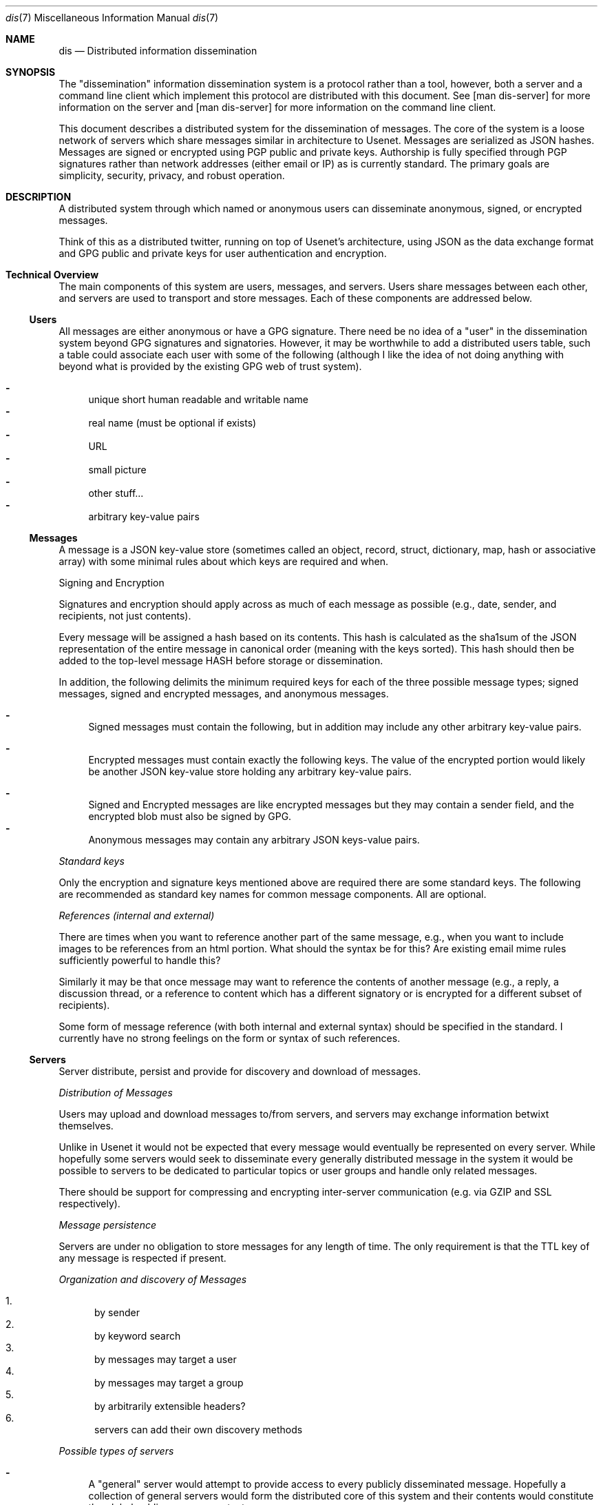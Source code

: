 .\" man 7 groff_mdoc  Best resource ever
.Dd October 31, 2012
.Dt dis 7
.Os
.Sh NAME
.Nm dis
.Nd Distributed information dissemination
.Sh SYNOPSIS
The "dissemination" information dissemination system is a protocol
rather than a tool, however, both a server and a command line client
which implement this protocol are distributed with this document.  See
[man dis-server] for more information on the server and [man
dis-server] for more information on the command line client.
.Pp
This document describes a distributed system for the dissemination of
messages.  The core of the system is a loose network of servers which
share messages similar in architecture to Usenet.  Messages are
serialized as JSON hashes.  Messages are signed or encrypted using PGP
public and private keys.  Authorship is fully specified through PGP
signatures rather than network addresses (either email or IP) as is
currently standard.  The primary goals are simplicity, security,
privacy, and robust operation.
.
.Sh DESCRIPTION
.
.Pp
A distributed system through which named or anonymous users can
disseminate anonymous, signed, or encrypted messages.
.
.Pp
Think of this as a distributed twitter, running on top of Usenet's
architecture, using JSON as the data exchange format and GPG public
and private keys for user authentication and encryption.
.
.Sh Technical Overview
.
The main components of this system are users, messages, and servers.
Users share messages between each other, and servers are used to
transport and store messages.  Each of these components are addressed
below.
.
.Ss Users
.Pp
All messages are either anonymous or have a GPG signature.  There need
be no idea of a "user" in the dissemination system beyond GPG
signatures and signatories.  However, it may be worthwhile to add a
distributed users table, such a table could associate each user with
some of the following (although I like the idea of not doing anything
with beyond what is provided by the existing GPG web of trust system).
.Pp
.Bl -dash -compact
.  It
unique short human readable and writable name
.  It
real name (must be optional if exists)
.  It
URL
.  It
small picture
.  It
other stuff...
.  It
arbitrary key-value pairs
.El
.
.Ss Messages
.Pp
A message is a JSON key-value store (sometimes called an object,
record, struct, dictionary, map, hash or associative array) with some
minimal rules about which keys are required and when.
.Pp
Signing and Encryption
.Pp
Signatures and encryption should apply across as much of each message
as possible (e.g., date, sender, and recipients, not just contents).
.Pp
Every message will be assigned a hash based on its contents.  This
hash is calculated as the sha1sum of the JSON representation of the
entire message in canonical order (meaning with the keys sorted).
This hash should then be added to the top-level message HASH before
storage or dissemination.
.Pp
In addition, the following delimits the minimum required keys for each
of the three possible message types; signed messages, signed and
encrypted messages, and anonymous messages.
.
.Pp
.Bl -dash -compact
.  It
Signed messages must contain the following, but in addition may
include any other arbitrary key-value pairs.
.Pp
.TS
tab(:);
rl.
Key:Description
_
keys:JSON array of the keys in the order they are signed.
signatory:Identifier of the signatory readable by GPG.
signature:ASCII armor signature of the concatenated values of keys.
.TE
.Pp
.  It
Encrypted messages must contain exactly the following keys.  The value
of the encrypted portion would likely be another JSON key-value store
holding any arbitrary key-value pairs.
.Pp
.TS
tab(:);
rl.
Key:Description
_
recipients:A list of the recipients
encrypted:ASCII armor encrypted blob of arbitrary contents.
.TE
.Pp
.  It
Signed and Encrypted messages are like encrypted messages but they may
contain a sender field, and the encrypted blob must also be signed by
GPG.
.  It
Anonymous messages may contain any arbitrary JSON keys-value pairs.
.El
.Pp
.Em Standard keys
.Pp
Only the encryption and signature keys mentioned above are required
there are some standard keys.  The following are recommended as
standard key names for common message components.  All are optional.
.Pp
.TS
tab(:);
rl.
Key:Description
_
contents:The actual content of the message.
date:Specifies when the message was posted.
TTL:Or "time to live" specifies the maximum time
   :\^the message may be preserved by a server.
subject:A brief subject or title.
.TE
.Pp
.Em References (internal and external)
.Pp
There are times when you want to reference another part of the same
message, e.g., when you want to include images to be references from
an html portion.  What should the syntax be for this?  Are existing
email mime rules sufficiently powerful to handle this?
.Pp
Similarly it may be that once message may want to reference the
contents of another message (e.g., a reply, a discussion thread, or a
reference to content which has a different signatory or is encrypted
for a different subset of recipients).
.Pp
Some form of message reference (with both internal and external
syntax) should be specified in the standard.  I currently have no
strong feelings on the form or syntax of such references.
.Pp
.Ss Servers
.Pp
Server distribute, persist and provide for discovery and download of
messages.
.Pp
.Em Distribution of Messages
.Pp
Users may upload and download messages to/from servers, and servers
may exchange information betwixt themselves.
.Pp
Unlike in Usenet it would not be expected that every message would
eventually be represented on every server.  While hopefully some
servers would seek to disseminate every generally distributed message
in the system it would be possible to servers to be dedicated to
particular topics or user groups and handle only related messages.
.Pp
There should be support for compressing and encrypting inter-server
communication (e.g. via GZIP and SSL respectively).
.Pp
.Em Message persistence
.Pp
Servers are under no obligation to store messages for any length of
time.  The only requirement is that the TTL key of any message is
respected if present.
.Pp
.Em Organization and discovery of Messages
.Pp
.Pp
.Bl -enum -compact
.It
by sender
.It
by keyword search
.It
by messages may target a user
.It
by messages may target a group
.It
by arbitrarily extensible headers?
.It
servers can add their own discovery methods
.El
.Pp
.Em Possible types of servers
.Pp
.Bl -dash
.It
A "general" server would attempt to provide access to every publicly
disseminated message.  Hopefully a collection of general servers would
form the distributed core of this system and their contents would
constitute the global public message contents.
.It
A "topic" or "community" server may not perform any message exchange
with other servers, or may only exchange messages with a specific
topic or community of servers.  Such servers may only allow uploads of
specific messages discriminated by signatory or perhaps by content or
moderator.
.It
A "personal" server may only post messages from a single signatory and
may do no inter-server communication whatsoever.  Such a server could
serve as a personal "home" on the web, like a homepage.
.Pp
Using message references numerous messages could be presented in a
unified place (or page or view).  Such a personal presence on the web
may have numerous advantages over a static home page.
.Pp
Every piece of content would be signed.  Content could easily be added
through the addition of messages.  Messages encrypted for particular
groups could be used to display different information to different
groups of readers.  Such a personal message server could serve the
same role as a Facebook page (at least as I understand Facebook, I've
never used it myself).
.El
.Pp
.Sh Robustness
.Pp
Robustness of operation include continued operation of the system as a
whole, and persistence of individual messages.  Both are attained
through spatial distribution and the lack of single points of failure.
All servers are peers, and each server is capable of serving any
message.  There is no single location at which a message exists, so to
remove a message from the system every copy of the message (server
side or client side) must be removed from the system.
.Sh Privacy Considerations
.Pp
GPG allows for the encryption of messages sent between users.
Currently the only way to target a message at a recipient is to
encrypt the message for that recipient.  By requiring the use of GPG
encryption of messages on the client side this framework should
greatly increase privacy over email (which is normally unencrypted)
and other communication systems in which servers must be trusted with
private contents.
.Ss Privacy of Meta-information
.Pp
The meta-information of the communication (who communicated with who
and when) is an increasingly common target of surveillance.  Such
information is often easier to collect without a warrant as it does
not include the contents communication.
.Pp
Is there a way to send an encrypted message to a recipient, without
exposing either the identity of the sender or of the recipient?  In a
system with potentially malicious servers, this question reduces to
the search for a technique by which a user can both; search through
the messages on a server to identify which messages are encrypted for
the user in question, and download messages from a server anonymously.
.Pp
Anonymous search seems like it could be a difficult problem.  The
sender of the encrypted message would have to encrypt the names of the
recipients in such a way that they can only be decrypted by the
recipients (this can be done with standard GPG).  However, as it is
unfeasible for the user to decrypt \fBevery\fR message on a public
server there must be a way for a server to perform the search for the
recipient without knowing either (1) the encrypted search term or (2)
the encrypted contents (e.g., list of recipients) being searched.
.Pp
How about using homologous encryption?  The sender and the recipient
each have access to their own private keys, and the other's public
key.  Is this enough shared information for the sender and recipient
to encrypt some token (say the recipient's name) homologously, such
that; (1) the recipient can submit her encrypted token to the server,
(2) the server can search for a matching token across encrypted fields
in multiple messages without any knowledge of the value of the token,
and ideally (3) the server can not encrypt a term (such as the
recipients name, or a banned search term) and then search for that
encrypted term.
.
.Sh Security Considerations
.Pp
I'm sure there are some, but who knows what.  Any with JSON parsing or
GPG signature verification or decryption could be issues here.  Many
Usenet security issues could also be relevant here.
.Sh Tools
.Pp
Here is a provisional list of those tools which should exist in some
form to form a proof of concept that this idea has legs.  So far the
first and the last exist.
.Pp
.Bl -enum -compact
.It
A message server.  Currently a node server does exist and GPG bindings
for node allowing message signature verification have been written.
.It
A web interface to a message server.  This would require a way of
calling GPG from within the browser to verify signatures, to decrypt
messages, and to encrypt and sign outgoing messages.
.It
Another web front end allowing for the assembly of messages with html
content into web pages.  This would provide for easily updated web
pages with strict access controls based on the subset of the available
messages which the reading has permission to decrypt.
.It
Command line tools for browsing local and remote message repositories,
and for encoding and decoding messages.
.El
